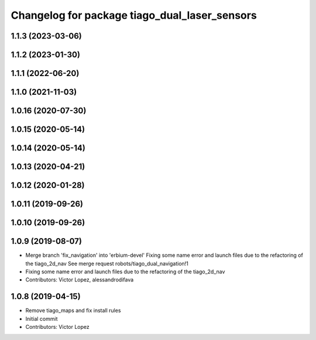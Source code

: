 ^^^^^^^^^^^^^^^^^^^^^^^^^^^^^^^^^^^^^^^^^^^^^^
Changelog for package tiago_dual_laser_sensors
^^^^^^^^^^^^^^^^^^^^^^^^^^^^^^^^^^^^^^^^^^^^^^

1.1.3 (2023-03-06)
------------------

1.1.2 (2023-01-30)
------------------

1.1.1 (2022-06-20)
------------------

1.1.0 (2021-11-03)
------------------

1.0.16 (2020-07-30)
-------------------

1.0.15 (2020-05-14)
-------------------

1.0.14 (2020-05-14)
-------------------

1.0.13 (2020-04-21)
-------------------

1.0.12 (2020-01-28)
-------------------

1.0.11 (2019-09-26)
-------------------

1.0.10 (2019-09-26)
-------------------

1.0.9 (2019-08-07)
------------------
* Merge branch 'fix_navigation' into 'erbium-devel'
  Fixing some name error and launch files due to the refactoring of the tiago_2d_nav
  See merge request robots/tiago_dual_navigation!1
* Fixing some name error and launch files due to the refactoring of the tiago_2d_nav
* Contributors: Victor Lopez, alessandrodifava

1.0.8 (2019-04-15)
------------------
* Remove tiago_maps and fix install rules
* Initial commit
* Contributors: Victor Lopez
